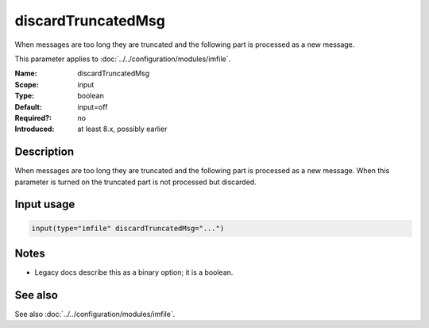 .. _param-imfile-discardtruncatedmsg:
.. _imfile.parameter.module.discardtruncatedmsg:

discardTruncatedMsg
===================

.. index::
   single: imfile; discardTruncatedMsg
   single: discardTruncatedMsg

.. summary-start

When messages are too long they are truncated and the following part is processed as a new message.

.. summary-end

This parameter applies to :doc:`../../configuration/modules/imfile`.

:Name: discardTruncatedMsg
:Scope: input
:Type: boolean
:Default: input=off
:Required?: no
:Introduced: at least 8.x, possibly earlier

Description
-----------
When messages are too long they are truncated and the following part is
processed as a new message. When this parameter is turned on the
truncated part is not processed but discarded.

Input usage
-----------
.. _param-imfile-input-discardtruncatedmsg:
.. _imfile.parameter.input.discardtruncatedmsg:
.. code-block:: rsyslog

   input(type="imfile" discardTruncatedMsg="...")

Notes
-----
- Legacy docs describe this as a binary option; it is a boolean.

See also
--------
See also :doc:`../../configuration/modules/imfile`.
